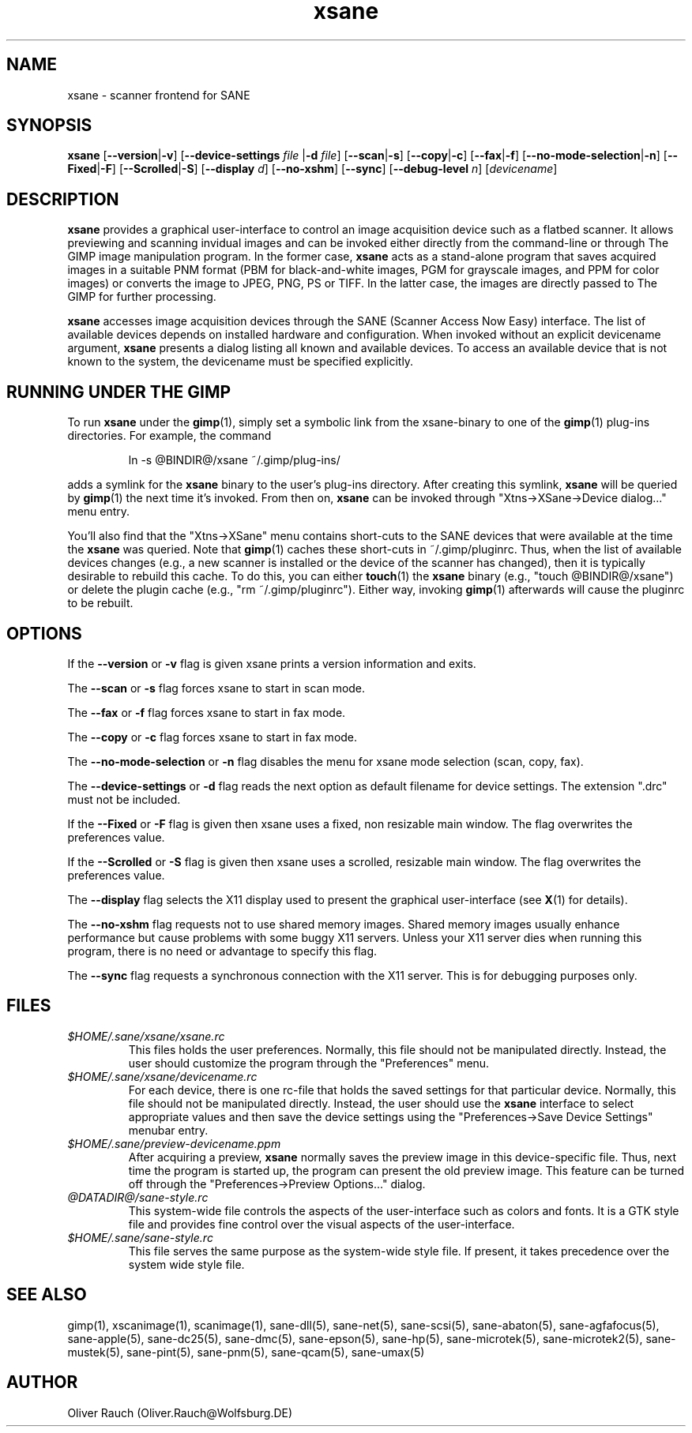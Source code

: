 .TH xsane 1 "02 Aug 1999"
.IX xsane
.SH NAME
xsane - scanner frontend for SANE
.SH SYNOPSIS
.B xsane
.RB [ --version | -v ]
.RB [ --device-settings
.IR file
.RB | -d
.IR file ]
.RB [ --scan | -s ]
.RB [ --copy | -c ]
.RB [ --fax | -f ]
.RB [ --no-mode-selection | -n ]
.RB [ --Fixed | -F ]
.RB [ --Scrolled | -S ]
.RB [ --display
.IR d ]
.RB [ --no-xshm ]
.RB [ --sync ]
.RB [ --debug-level
.IR n ]
.RI [ devicename ]
.SH DESCRIPTION
.B xsane
provides a graphical user-interface to control an image
acquisition device such as a flatbed scanner.  It allows
previewing and scanning invidual images and can be invoked either
directly from the command-line or through The GIMP image manipulation
program.  In the former case,
.B xsane
acts as a stand-alone program that saves acquired images in a suitable
PNM format (PBM for black-and-white images, PGM for grayscale images,
and PPM for color images) or converts the image to JPEG, PNG, PS or TIFF.
In the latter case, the images are directly passed to The GIMP for further
processing.

.B xsane
accesses image acquisition devices through the SANE (Scanner Access
Now Easy) interface.  The list of available devices depends on
installed hardware and configuration.  When invoked without an
explicit devicename argument,
.B xsane
presents a dialog listing all known and available devices.  To access
an available device that is not known to the system, the devicename
must be specified explicitly.
.SH RUNNING UNDER THE GIMP
To run
.B xsane
under the
.BR gimp (1),
simply set a symbolic link from the xsane-binary to one of the
.BR gimp (1)
plug-ins directories.  For example, the command
.PP
.RS
ln -s @BINDIR@/xsane ~/.gimp/plug-ins/
.RE
.PP
adds a symlink for the
.B xsane
binary to the user's plug-ins directory.  After creating this symlink,
.B xsane
will be queried by
.BR gimp (1)
the next time it's invoked.  From then on,
.B xsane
can be invoked through "Xtns->XSane->Device dialog..." menu entry.

You'll also find that the "Xtns->XSane" menu contains short-cuts
to the SANE devices that were available at the time the
.B xsane
was queried. 
Note that
.BR gimp (1)
caches these short-cuts in ~/.gimp/pluginrc.  Thus, when the list of
available devices changes (e.g., a new scanner is installed or the
device of the scanner has changed), then it is typically desirable
to rebuild this cache.  To do this, you can either
.BR touch (1)
the
.B xsane
binary (e.g., "touch @BINDIR@/xsane") or delete the plugin cache
(e.g., "rm ~/.gimp/pluginrc").  Either way, invoking
.BR gimp (1)
afterwards will cause the pluginrc to be rebuilt.
.SH OPTIONS
.PP
If the
.B --version
or
.B -v
flag is given xsane prints a version information and exits.
.PP
The
.B --scan
or
.B -s
flag forces xsane to start in scan mode.
.PP
The
.B --fax
or
.B -f
flag forces xsane to start in fax mode.
.PP
The
.B --copy
or
.B -c
flag forces xsane to start in fax mode.
.PP
The
.B --no-mode-selection
or
.B -n
flag disables the menu for xsane mode selection (scan, copy, fax).
.PP
The
.B --device-settings
or
.B -d
flag reads the next option as default filename
for device settings. The extension ".drc" must not
be included.
.PP
If the
.B --Fixed
or
.B -F
flag is given then xsane uses a fixed, non resizable main window.
The flag overwrites the preferences value.
.PP
If the
.B --Scrolled
or
.B -S
flag is given then xsane uses a scrolled, resizable main window.
The flag overwrites the preferences value.
.PP
The
.B --display
flag selects the X11 display used to present the graphical user-interface
(see
.BR X (1)
for details).
.PP
The
.B --no-xshm
flag requests not to use shared memory images.  Shared memory images
usually enhance performance but cause problems with some buggy X11
servers.  Unless your X11 server dies when running this program, there
is no need or advantage to specify this flag.
.PP
The
.B --sync
flag requests a synchronous connection with the X11 server.  This is for
debugging purposes only.
.SH FILES
.TP
.I $HOME/.sane/xsane/xsane.rc
This files holds the user preferences.  Normally, this file should not
be manipulated directly.  Instead, the user should customize the
program through the "Preferences" menu.
.TP
.I $HOME/.sane/xsane/devicename.rc
For each device, there is one rc-file that holds the saved settings
for that particular device.  Normally, this file should not be
manipulated directly.  Instead, the user should use the
.B xsane
interface to select appropriate values and then save the device
settings using the "Preferences->Save Device Settings" menubar entry.
.TP
.I $HOME/.sane/preview-devicename.ppm
After acquiring a preview,
.B xsane
normally saves the preview image in this device-specific file.  Thus,
next time the program is started up, the program can present the old
preview image.  This feature can be turned off through the
"Preferences->Preview Options..." dialog.
.TP
.I @DATADIR@/sane-style.rc
This system-wide file controls the aspects of the user-interface such
as colors and fonts.  It is a GTK style file and provides fine control
over the visual aspects of the user-interface.
.TP
.I $HOME/.sane/sane-style.rc
This file serves the same purpose as the system-wide style file.  If
present, it takes precedence over the system wide style file.
.SH "SEE ALSO"
gimp(1), xscanimage(1), scanimage(1),
sane\-dll(5), sane\-net(5), sane-scsi(5),
sane\-abaton(5), sane\-agfafocus(5), sane\-apple(5), sane\-dc25(5),
sane\-dmc(5), sane\-epson(5), sane\-hp(5), sane\-microtek(5),
sane\-microtek2(5), sane\-mustek(5), sane\-pint(5), sane\-pnm(5),
sane\-qcam(5), sane\-umax(5)
.SH AUTHOR
Oliver Rauch (Oliver.Rauch@Wolfsburg.DE)
